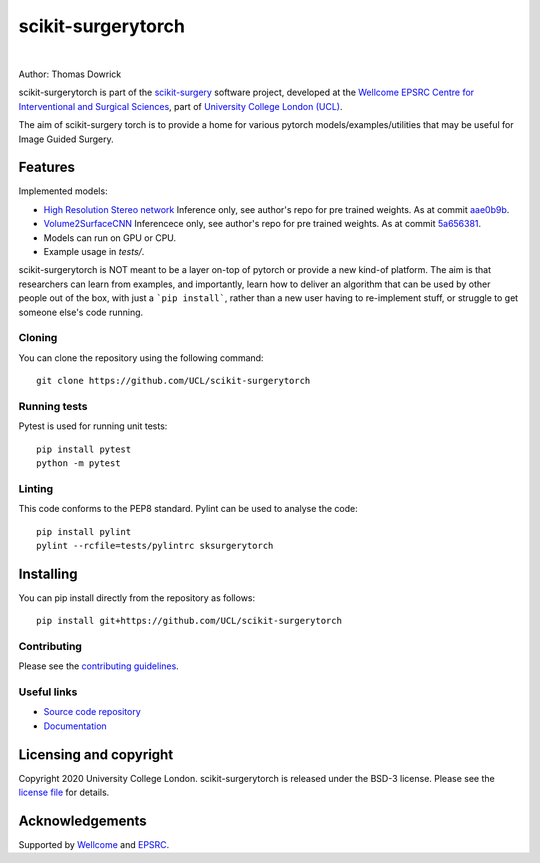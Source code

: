 scikit-surgerytorch
===============================

.. image:: https://github.com/UCL/scikit-surgerytorch/raw/master/weiss_logo.png
   :width: 128px
   :target: https://github.com/UCL/scikit-surgerytorch
   :alt: Logo

|

.. image:: https://github.com/UCL/scikit-surgerytorch/badges/master/build.svg
   :target: https://github.com/UCL/scikit-surgerytorch/pipelines
   :alt: GitLab-CI test status

.. image:: https://github.com/UCL/scikit-surgerytorch/badges/master/coverage.svg
    :target: https://github.com/UCL/scikit-surgerytorch/commits/master
    :alt: Test coverage

.. image:: https://readthedocs.org/projects/scikit-surgerytorch/badge/?version=latest
    :target: http://scikit-surgerytorch.readthedocs.io/en/latest/?badge=latest
    :alt: Documentation Status



Author: Thomas Dowrick

scikit-surgerytorch is part of the `scikit-surgery`_ software project, developed at the `Wellcome EPSRC Centre for Interventional and Surgical Sciences`_, part of `University College London (UCL)`_.

.. features-start

The aim of scikit-surgery torch is to provide a home for various pytorch models/examples/utilities that may be useful for Image Guided Surgery.

Features
--------
Implemented models:

* `High Resolution Stereo network <https://github.com/gengshan-y/high-res-stereo>`_ Inference only, see author's repo for pre trained weights. As at commit `aae0b9b <https://github.com/gengshan-y/high-res-stereo/tree/aae0b9b86c4ab007f83ed0f583f9ed7ff4b032ea>`_.
* `Volume2SurfaceCNN <https://gitlab.com/nct_tso_public/Volume2SurfaceCNN>`_ Inferencece only, see author's repo for pre trained weights. As at commit `5a656381 <https://gitlab.com/nct_tso_public/Volume2SurfaceCNN/-/tree/5a656381a162b5b37ef2eeb7b715d1e3cfbb9bf4>`_.
* Models can run on GPU or CPU.
* Example usage in `tests/`.

.. features-end

scikit-surgerytorch is NOT meant to be a layer on-top of pytorch
or provide a new kind-of platform. The aim is that researchers can learn from examples,
and importantly, learn how to deliver an algorithm that can be used by other people
out of the box, with just a ```pip install```, rather than a new user having to
re-implement stuff, or struggle to get someone else's code running.



Cloning
^^^^^^^

You can clone the repository using the following command:

::

    git clone https://github.com/UCL/scikit-surgerytorch


Running tests
^^^^^^^^^^^^^
Pytest is used for running unit tests:
::

    pip install pytest
    python -m pytest


Linting
^^^^^^^

This code conforms to the PEP8 standard. Pylint can be used to analyse the code:

::

    pip install pylint
    pylint --rcfile=tests/pylintrc sksurgerytorch


Installing
----------

You can pip install directly from the repository as follows:

::

    pip install git+https://github.com/UCL/scikit-surgerytorch



Contributing
^^^^^^^^^^^^

Please see the `contributing guidelines`_.


Useful links
^^^^^^^^^^^^

* `Source code repository`_
* `Documentation`_


Licensing and copyright
-----------------------

Copyright 2020 University College London.
scikit-surgerytorch is released under the BSD-3 license. Please see the `license file`_ for details.


Acknowledgements
----------------

Supported by `Wellcome`_ and `EPSRC`_.


.. _`Wellcome EPSRC Centre for Interventional and Surgical Sciences`: http://www.ucl.ac.uk/weiss
.. _`source code repository`: https://github.com/UCL/scikit-surgerytorch
.. _`Documentation`: https://scikit-surgerytorch.readthedocs.io
.. _`scikit-surgery`: https://github.com/UCL/scikit-surgery/wiki
.. _`University College London (UCL)`: http://www.ucl.ac.uk/
.. _`Wellcome`: https://wellcome.ac.uk/
.. _`EPSRC`: https://www.epsrc.ac.uk/
.. _`contributing guidelines`: https://github.com/UCL/scikit-surgerytorch/blob/master/CONTRIBUTING.rst
.. _`license file`: https://github.com/UCL/scikit-surgerytorch/blob/master/LICENSE
.. _`PythonTemplate`: https://github.com/UCL/PythonTemplate

